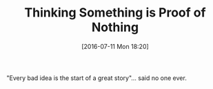 #+BLOG: wisdomandwonder
#+POSTID: 10320
#+DATE: [2016-07-11 Mon 18:20]
#+OPTIONS: toc:nil num:nil todo:nil pri:nil tags:nil ^:nil
#+CATEGORY: Article
#+TAGS: Yoga, philosophy, Health
#+TITLE: Thinking Something is Proof of Nothing

"Every bad idea is the start of a great story"... said no one ever.
